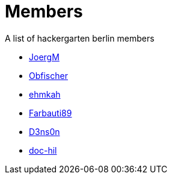 = Members

A list of hackergarten berlin members

* https://github.com/JoergM[JoergM]
* https://github.com/obfischer[Obfischer]
* https://github.com/ehmkah/[ehmkah]
* https://github.com/Farbauti89[Farbauti89]
* https://github.com/d3ns0n[D3ns0n]
* https://github.com/doc-hil[doc-hil]

